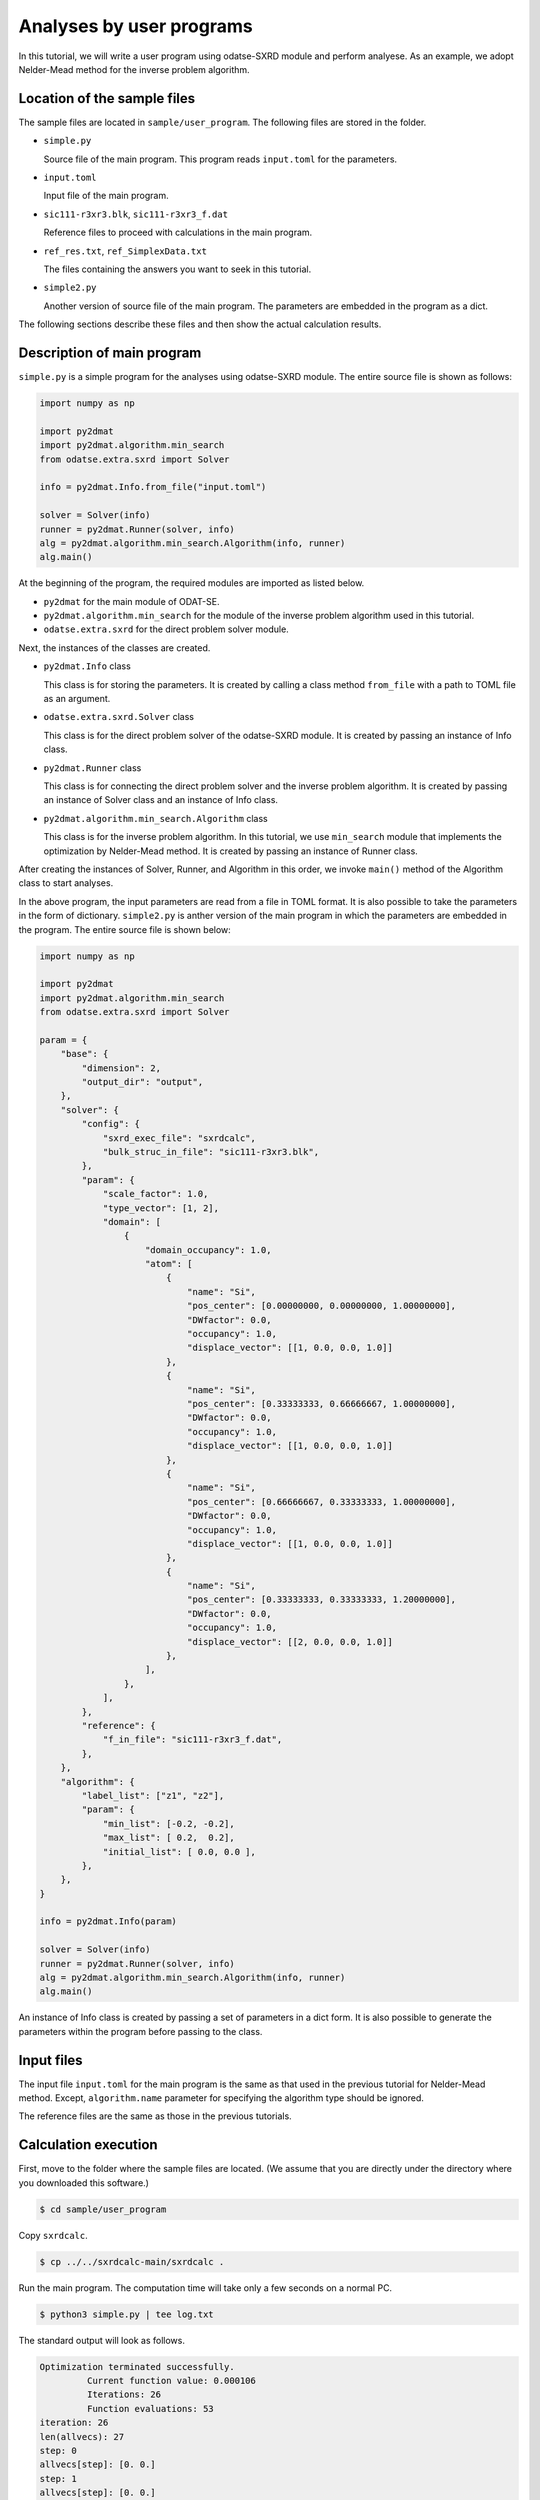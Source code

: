 Analyses by user programs
================================================================

In this tutorial, we will write a user program using odatse-SXRD module and perform analyese. As an example, we adopt Nelder-Mead method for the inverse problem algorithm.


Location of the sample files
~~~~~~~~~~~~~~~~~~~~~~~~~~~~~~~~~~~~~~~~~~~~~~~~~~~~~~~~~~~~~~~~

The sample files are located in ``sample/user_program``.
The following files are stored in the folder.

- ``simple.py``

  Source file of the main program. This program reads ``input.toml`` for the parameters.

- ``input.toml``

  Input file of the main program.

- ``sic111-r3xr3.blk``, ``sic111-r3xr3_f.dat``

  Reference files to proceed with calculations in the main program.

- ``ref_res.txt``, ``ref_SimplexData.txt``

  The files containing the answers you want to seek in this tutorial.

- ``simple2.py``

  Another version of source file of the main program. The parameters are embedded in the program as a dict.

The following sections describe these files and then show the actual calculation results.


Description of main program
~~~~~~~~~~~~~~~~~~~~~~~~~~~~~~~~~~~~~~~~~~~~~~~~~~~~~~~~~~~~~~~~

``simple.py`` is a simple program for the analyses using odatse-SXRD module.
The entire source file is shown as follows:

.. code-block:: python

   import numpy as np

   import py2dmat
   import py2dmat.algorithm.min_search
   from odatse.extra.sxrd import Solver

   info = py2dmat.Info.from_file("input.toml")

   solver = Solver(info)
   runner = py2dmat.Runner(solver, info)
   alg = py2dmat.algorithm.min_search.Algorithm(info, runner)
   alg.main()


At the beginning of the program, the required modules are imported as listed below.

- ``py2dmat`` for the main module of ODAT-SE.

- ``py2dmat.algorithm.min_search`` for the module of the inverse problem algorithm used in this tutorial.

- ``odatse.extra.sxrd`` for the direct problem solver module.

Next, the instances of the classes are created.

- ``py2dmat.Info`` class

  This class is for storing the parameters. It is created by calling a class method ``from_file`` with a path to TOML file as an argument.

- ``odatse.extra.sxrd.Solver`` class

  This class is for the direct problem solver of the odatse-SXRD module. It is created by passing an instance of Info class.

- ``py2dmat.Runner`` class

  This class is for connecting the direct problem solver and the inverse problem algorithm. It is created by passing an instance of Solver class and an instance of Info class.

- ``py2dmat.algorithm.min_search.Algorithm`` class

  This class is for the inverse problem algorithm. In this tutorial, we use ``min_search`` module that implements the optimization by Nelder-Mead method. It is created by passing an instance of Runner class.

After creating the instances of Solver, Runner, and Algorithm in this order, we invoke ``main()`` method of the Algorithm class to start analyses.

In the above program, the input parameters are read from a file in TOML format. It is also possible to take the parameters in the form of dictionary.
``simple2.py`` is anther version of the main program in which the parameters are embedded in the program. The entire source file is shown below:

.. code-block:: python

    import numpy as np
    
    import py2dmat
    import py2dmat.algorithm.min_search
    from odatse.extra.sxrd import Solver
    
    param = {
        "base": {
            "dimension": 2,
            "output_dir": "output",
        },
        "solver": {
            "config": {
                "sxrd_exec_file": "sxrdcalc",
                "bulk_struc_in_file": "sic111-r3xr3.blk",
            },
            "param": {
                "scale_factor": 1.0,
                "type_vector": [1, 2],
                "domain": [
                    {
                        "domain_occupancy": 1.0,
                        "atom": [
                            {
                                "name": "Si",
                                "pos_center": [0.00000000, 0.00000000, 1.00000000],
                                "DWfactor": 0.0,
                                "occupancy": 1.0,
                                "displace_vector": [[1, 0.0, 0.0, 1.0]]
                            },
                            {
                                "name": "Si",
                                "pos_center": [0.33333333, 0.66666667, 1.00000000],
                                "DWfactor": 0.0,
                                "occupancy": 1.0,
                                "displace_vector": [[1, 0.0, 0.0, 1.0]]
                            },
                            {
                                "name": "Si",
                                "pos_center": [0.66666667, 0.33333333, 1.00000000],
                                "DWfactor": 0.0,
                                "occupancy": 1.0,
                                "displace_vector": [[1, 0.0, 0.0, 1.0]]
                            },
                            {
                                "name": "Si",
                                "pos_center": [0.33333333, 0.33333333, 1.20000000],
                                "DWfactor": 0.0,
                                "occupancy": 1.0,
                                "displace_vector": [[2, 0.0, 0.0, 1.0]]
                            },
                        ],
                    },
                ],
            },
            "reference": {
                "f_in_file": "sic111-r3xr3_f.dat",
            },
        },
        "algorithm": {
            "label_list": ["z1", "z2"],
            "param": {
                "min_list": [-0.2, -0.2],
                "max_list": [ 0.2,  0.2],
                "initial_list": [ 0.0, 0.0 ],
            },
        },
    }
    
    info = py2dmat.Info(param)
    
    solver = Solver(info)
    runner = py2dmat.Runner(solver, info)
    alg = py2dmat.algorithm.min_search.Algorithm(info, runner)
    alg.main()


An instance of Info class is created by passing a set of parameters in a dict form.
It is also possible to generate the parameters within the program before passing to the class.


Input files
~~~~~~~~~~~~~~~~~~~~~~~~~~~~~~~~~~~~~~~~~~~~~~~~~~~~~~~~~~~~~~~~

The input file ``input.toml`` for the main program is the same as that used in the previous tutorial for Nelder-Mead method.
Except, ``algorithm.name`` parameter for specifying the algorithm type should be ignored.

The reference files are the same as those in the previous tutorials.


Calculation execution
~~~~~~~~~~~~~~~~~~~~~~~~~~~~~~~~~~~~~~~~~~~~~~~~~~~~~~~~~~~~~~~~

First, move to the folder where the sample files are located. (We assume that you are directly under the directory where you downloaded this software.)

.. code-block::

   $ cd sample/user_program

Copy ``sxrdcalc``.

.. code-block::

   $ cp ../../sxrdcalc-main/sxrdcalc .

Run the main program. The computation time will take only a few seconds on a normal PC.

.. code-block::

   $ python3 simple.py | tee log.txt

The standard output will look as follows.

.. code-block::

    Optimization terminated successfully.
             Current function value: 0.000106
             Iterations: 26
             Function evaluations: 53
    iteration: 26
    len(allvecs): 27
    step: 0
    allvecs[step]: [0. 0.]
    step: 1
    allvecs[step]: [0. 0.]
    step: 2
    allvecs[step]: [0. 0.]
    ...


``z1`` and ``z2`` are the candidate parameters at each step, and ``R-factor`` is the function value at that point.
The final estimated parameters will be written to ``output/res.dat``. 
In the current case, the following result will be obtained:

.. code-block::

   fx = 0.000106
   z1 = -2.351035891479114e-05
   z2 = 0.025129315870799473

You can see that we will get the same values as the correct answer data in ``ref.txt``.
